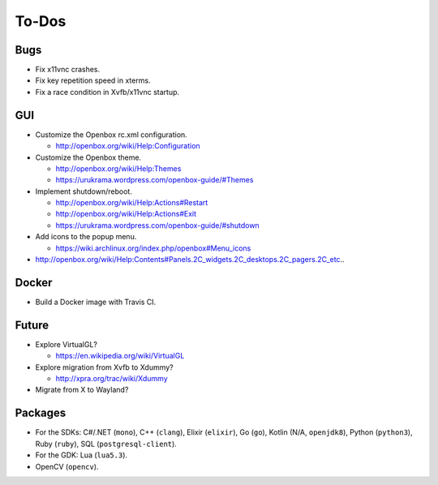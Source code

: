 ******
To-Dos
******

Bugs
----

* Fix x11vnc crashes.

* Fix key repetition speed in xterms.

* Fix a race condition in Xvfb/x11vnc startup.

GUI
---

* Customize the Openbox rc.xml configuration.

  * http://openbox.org/wiki/Help:Configuration

* Customize the Openbox theme.

  * http://openbox.org/wiki/Help:Themes

  * https://urukrama.wordpress.com/openbox-guide/#Themes

* Implement shutdown/reboot.

  * http://openbox.org/wiki/Help:Actions#Restart

  * http://openbox.org/wiki/Help:Actions#Exit

  * https://urukrama.wordpress.com/openbox-guide/#shutdown

* Add icons to the popup menu.

  * https://wiki.archlinux.org/index.php/openbox#Menu_icons

* http://openbox.org/wiki/Help:Contents#Panels.2C_widgets.2C_desktops.2C_pagers.2C_etc..

Docker
------

* Build a Docker image with Travis CI.

Future
------

* Explore VirtualGL?

  * https://en.wikipedia.org/wiki/VirtualGL

* Explore migration from Xvfb to Xdummy?

  * http://xpra.org/trac/wiki/Xdummy

* Migrate from X to Wayland?

Packages
--------

* For the SDKs:
  C#/.NET (``mono``),
  C++ (``clang``),
  Elixir (``elixir``),
  Go (``go``),
  Kotlin (N/A, ``openjdk8``),
  Python (``python3``),
  Ruby (``ruby``),
  SQL (``postgresql-client``).

* For the GDK: Lua (``lua5.3``).

* OpenCV (``opencv``).
